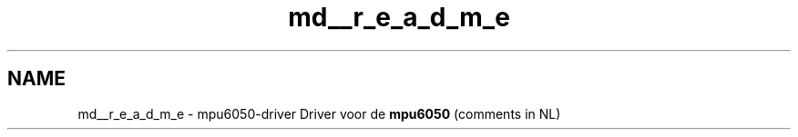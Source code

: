 .TH "md__r_e_a_d_m_e" 3 "Mon Jun 28 2021" "IPASS" \" -*- nroff -*-
.ad l
.nh
.SH NAME
md__r_e_a_d_m_e \- mpu6050-driver 
Driver voor de \fBmpu6050\fP (comments in NL) 
